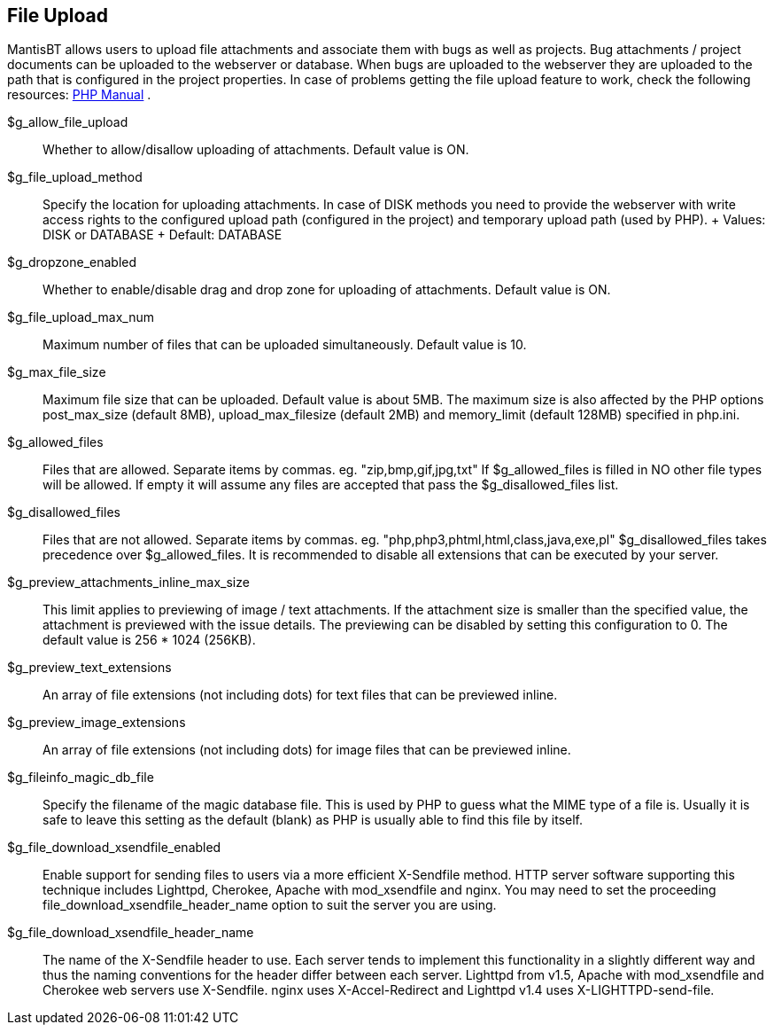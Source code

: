 [[admin.config.uploads]]
== File Upload

MantisBT allows users to upload file attachments and associate them with
bugs as well as projects. Bug attachments / project documents can be
uploaded to the webserver or database. When bugs are uploaded to the
webserver they are uploaded to the path that is configured in the
project properties. In case of problems getting the file upload feature
to work, check the following resources:
https://www.php.net/manual/en/features.file-upload.php[PHP Manual] .

$g_allow_file_upload::
  Whether to allow/disallow uploading of attachments. Default value is
  ON.
$g_file_upload_method::
  Specify the location for uploading attachments. In case of DISK
  methods you need to provide the webserver with write access rights to
  the configured upload path (configured in the project) and temporary
  upload path (used by PHP).
  +
  Values: DISK or DATABASE
  +
  Default: DATABASE
$g_dropzone_enabled::
  Whether to enable/disable drag and drop zone for uploading of
  attachments. Default value is ON.
$g_file_upload_max_num::
  Maximum number of files that can be uploaded simultaneously. Default
  value is 10.
$g_max_file_size::
  Maximum file size that can be uploaded. Default value is about 5MB.
  The maximum size is also affected by the PHP options post_max_size
  (default 8MB), upload_max_filesize (default 2MB) and memory_limit
  (default 128MB) specified in php.ini.
$g_allowed_files::
  Files that are allowed. Separate items by commas. eg.
  "zip,bmp,gif,jpg,txt" If $g_allowed_files is filled in NO other file
  types will be allowed. If empty it will assume any files are accepted
  that pass the $g_disallowed_files list.
$g_disallowed_files::
  Files that are not allowed. Separate items by commas. eg.
  "php,php3,phtml,html,class,java,exe,pl" $g_disallowed_files takes
  precedence over $g_allowed_files. It is recommended to disable all
  extensions that can be executed by your server.
$g_preview_attachments_inline_max_size::
  This limit applies to previewing of image / text attachments. If the
  attachment size is smaller than the specified value, the attachment is
  previewed with the issue details. The previewing can be disabled by
  setting this configuration to 0. The default value is 256 * 1024
  (256KB).
$g_preview_text_extensions::
  An array of file extensions (not including dots) for text files that
  can be previewed inline.
$g_preview_image_extensions::
  An array of file extensions (not including dots) for image files that
  can be previewed inline.
$g_fileinfo_magic_db_file::
  Specify the filename of the magic database file. This is used by PHP
  to guess what the MIME type of a file is. Usually it is safe to leave
  this setting as the default (blank) as PHP is usually able to find
  this file by itself.
$g_file_download_xsendfile_enabled::
  Enable support for sending files to users via a more efficient
  X-Sendfile method. HTTP server software supporting this technique
  includes Lighttpd, Cherokee, Apache with mod_xsendfile and nginx. You
  may need to set the proceeding file_download_xsendfile_header_name
  option to suit the server you are using.
$g_file_download_xsendfile_header_name::
  The name of the X-Sendfile header to use. Each server tends to
  implement this functionality in a slightly different way and thus the
  naming conventions for the header differ between each server. Lighttpd
  from v1.5, Apache with mod_xsendfile and Cherokee web servers use
  X-Sendfile. nginx uses X-Accel-Redirect and Lighttpd v1.4 uses
  X-LIGHTTPD-send-file.
